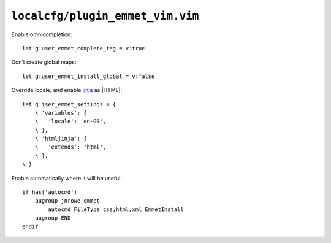 ``localcfg/plugin_emmet_vim.vim``
=================================

Enable omnicompletion::

    let g:user_emmet_complete_tag = v:true

Don’t create global maps::

    let g:user_emmet_install_global = v:false

Override locale, and enable jinja_ as |HTML|::

    let g:iser_emmet_settings = {
        \ 'variables': {
        \   'locale': 'en-GB',
        \ },
        \ 'htmljinja': {
        \   'extends': 'html',
        \ },
    \ }

Enable automatically where it will be useful::

    if has('autocmd')
        augroup jnrowe_emmet
            autocmd FileType css,html,xml EmmetInstall
        augroup END
    endif

.. _jinja: http://jinja.pocoo.org/
